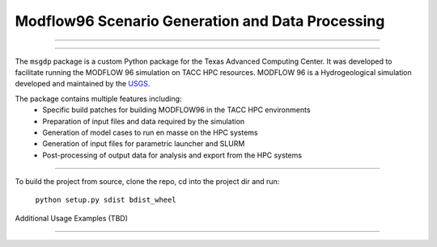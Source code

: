 =======================
Modflow96 Scenario Generation and Data Processing
=======================
-----------------------

-----------------------

The ``msgdp`` package is a custom Python package for the Texas Advanced Computing Center.
It was developed to facilitate running the MODFLOW 96 simulation on TACC HPC resources.
MODFLOW 96 is a Hydrogeological simulation developed and maintained by the `USGS <http://water.usgs.gov/software/MODFLOW-96/>`_.

The package contains multiple features including:
    - Specific build patches for building MODFLOW96 in the TACC HPC environments
    - Preparation of input files and data required by the simulation
    - Generation of model cases to run en masse on the HPC systems
    - Generation of input files for parametric launcher and SLURM
    - Post-processing of output data for analysis and export from the HPC systems

----

To build the project from source, clone the repo, cd into the project dir and run:

    ``python setup.py sdist bdist_wheel``


Additional Usage Examples (TBD)


----
